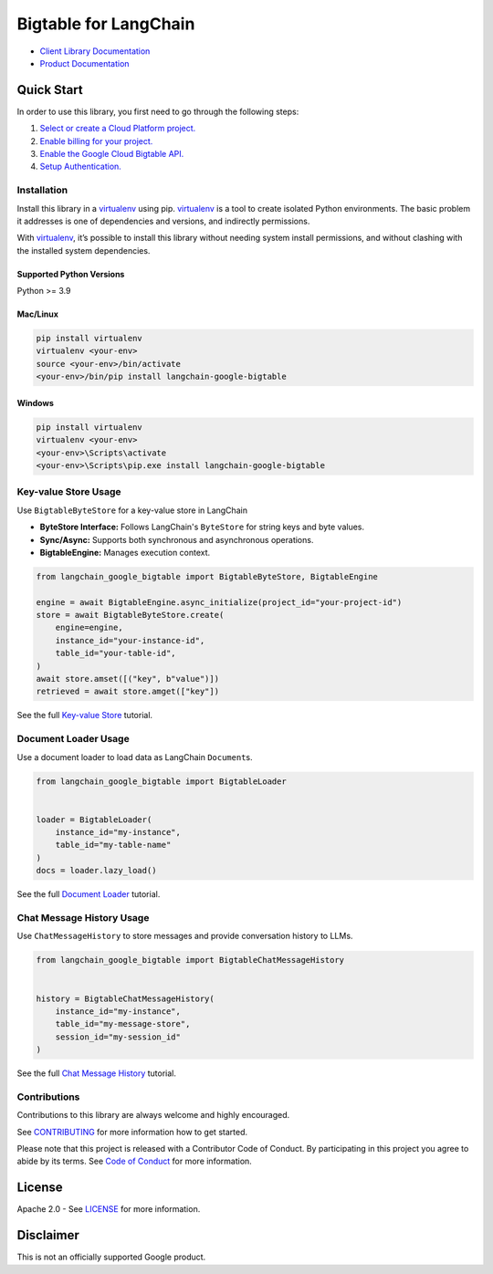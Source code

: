 Bigtable for LangChain
======================

|preview| |pypi| |versions|

- `Client Library Documentation`_
- `Product Documentation`_

.. |preview| image:: https://img.shields.io/badge/support-preview-orange.svg
   :target: https://cloud.google.com/products#product-launch-stages
.. |pypi| image:: https://img.shields.io/pypi/v/langchain-google-bigtable.svg
   :target: https://pypi.org/project/langchain-google-bigtable/
.. |versions| image:: https://img.shields.io/pypi/pyversions/langchain-google-bigtable.svg
   :target: https://pypi.org/project/langchain-google-bigtable/
.. _Client Library Documentation: https://cloud.google.com/python/docs/reference/langchain-google-bigtable/latest
.. _Product Documentation: https://cloud.google.com/bigtable

Quick Start
-----------

In order to use this library, you first need to go through the following
steps:

1. `Select or create a Cloud Platform project.`_
2. `Enable billing for your project.`_
3. `Enable the Google Cloud Bigtable API.`_
4. `Setup Authentication.`_

.. _Select or create a Cloud Platform project.: https://console.cloud.google.com/project
.. _Enable billing for your project.: https://cloud.google.com/billing/docs/how-to/modify-project#enable_billing_for_a_project
.. _Enable the Google Cloud Bigtable API.: https://console.cloud.google.com/flows/enableapi?apiid=bigtable.googleapis.com
.. _Setup Authentication.: https://googleapis.dev/python/google-api-core/latest/auth.html

Installation
~~~~~~~~~~~~

Install this library in a `virtualenv`_ using pip. `virtualenv`_ is a tool to create isolated Python environments. The basic problem it addresses is
one of dependencies and versions, and indirectly permissions.

With `virtualenv`_, it’s possible to install this library without needing system install permissions, and without clashing with the installed system dependencies.

.. _`virtualenv`: https://virtualenv.pypa.io/en/latest/

Supported Python Versions
^^^^^^^^^^^^^^^^^^^^^^^^^

Python >= 3.9

Mac/Linux
^^^^^^^^^

.. code-block:: console

   pip install virtualenv
   virtualenv <your-env>
   source <your-env>/bin/activate
   <your-env>/bin/pip install langchain-google-bigtable

Windows
^^^^^^^

.. code-block:: console

   pip install virtualenv
   virtualenv <your-env>
   <your-env>\Scripts\activate
   <your-env>\Scripts\pip.exe install langchain-google-bigtable

Key-value Store Usage
~~~~~~~~~~~~~~~~~~~~~~~~~~

Use ``BigtableByteStore`` for a key-value store in LangChain

*   **ByteStore Interface:** Follows LangChain's ``ByteStore`` for string keys and byte values.
*   **Sync/Async:** Supports both synchronous and asynchronous operations.
*   **BigtableEngine:** Manages execution context.

.. code-block:: python

    from langchain_google_bigtable import BigtableByteStore, BigtableEngine

    engine = await BigtableEngine.async_initialize(project_id="your-project-id")
    store = await BigtableByteStore.create(
        engine=engine,
        instance_id="your-instance-id",
        table_id="your-table-id",
    )
    await store.amset([("key", b"value")])
    retrieved = await store.amget(["key"])

See the full `Key-value Store`_ tutorial.

.. _`Key-value Store`: https://github.com/googleapis/langchain-google-bigtable-python/blob/main/docs/key_value_store.ipynb

Document Loader Usage
~~~~~~~~~~~~~~~~~~~~~

Use a document loader to load data as LangChain ``Document``\ s.

.. code-block:: python

    from langchain_google_bigtable import BigtableLoader


    loader = BigtableLoader(
        instance_id="my-instance",
        table_id="my-table-name"
    )
    docs = loader.lazy_load()

See the full `Document Loader`_ tutorial.

.. _`Document Loader`: https://github.com/googleapis/langchain-google-bigtable-python/blob/main/docs/document_loader.ipynb

Chat Message History Usage
~~~~~~~~~~~~~~~~~~~~~~~~~~

Use ``ChatMessageHistory`` to store messages and provide conversation
history to LLMs.

.. code:: python

    from langchain_google_bigtable import BigtableChatMessageHistory


    history = BigtableChatMessageHistory(
        instance_id="my-instance",
        table_id="my-message-store",
        session_id="my-session_id"
    )

See the full `Chat Message History`_ tutorial.

.. _`Chat Message History`: https://github.com/googleapis/langchain-google-bigtable-python/blob/main/docs/chat_message_history.ipynb

Contributions
~~~~~~~~~~~~~

Contributions to this library are always welcome and highly encouraged.

See `CONTRIBUTING`_ for more information how to get started.

Please note that this project is released with a Contributor Code of Conduct. By participating in
this project you agree to abide by its terms. See `Code of Conduct`_ for more
information.

.. _`CONTRIBUTING`: https://github.com/googleapis/langchain-google-bigtable-python/blob/main/CONTRIBUTING.md
.. _`Code of Conduct`: https://github.com/googleapis/langchain-google-bigtable-python/blob/main/CODE_OF_CONDUCT.md


License
-------

Apache 2.0 - See
`LICENSE <https://github.com/googleapis/langchain-google-bigtable-python/blob/main/LICENSE>`_
for more information.

Disclaimer
----------

This is not an officially supported Google product.

